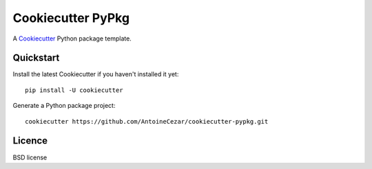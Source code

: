 ==================
Cookiecutter PyPkg
==================

A `Cookiecutter`_ Python package template.

Quickstart
----------

Install the latest Cookiecutter if you haven't installed it yet::

    pip install -U cookiecutter

Generate a Python package project::

    cookiecutter https://github.com/AntoineCezar/cookiecutter-pypkg.git

Licence
-------

BSD license

.. _Cookiecutter: https://github.com/audreyr/cookiecutter
